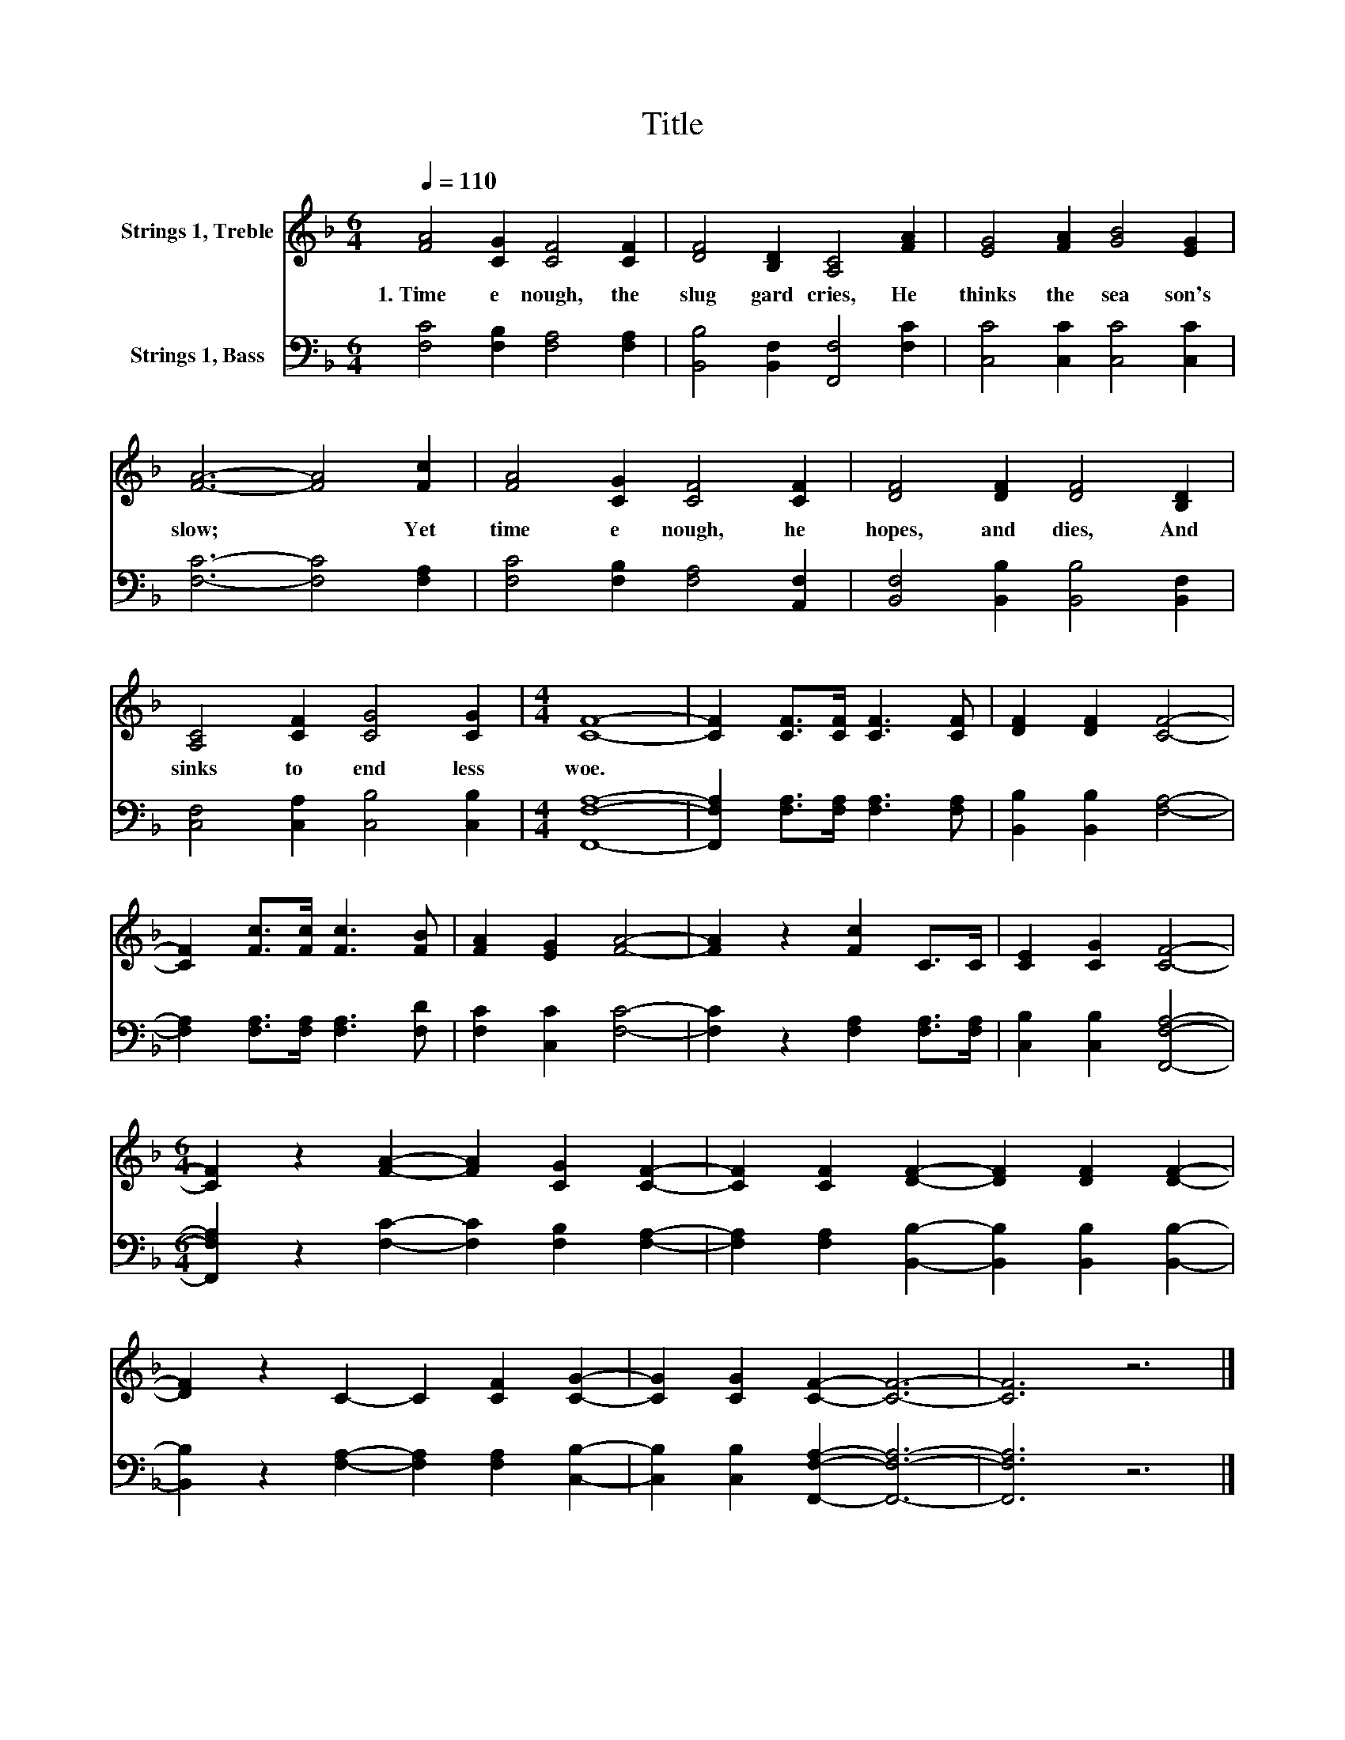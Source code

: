 X:1
T:Title
%%score 1 2
L:1/8
Q:1/4=110
M:6/4
K:F
V:1 treble nm="Strings 1, Treble"
V:2 bass nm="Strings 1, Bass"
V:1
 [FA]4 [CG]2 [CF]4 [CF]2 | [DF]4 [B,D]2 [A,C]4 [FA]2 | [EG]4 [FA]2 [GB]4 [EG]2 | %3
w: 1.~Time~ e nough,~ the~|slug gard~ cries,~ He~|thinks~ the~ sea son's~|
 [FA]6- [FA]4 [Fc]2 | [FA]4 [CG]2 [CF]4 [CF]2 | [DF]4 [DF]2 [DF]4 [B,D]2 | %6
w: slow;~ * Yet~|time~ e nough,~ he~|hopes,~ and~ dies,~ And~|
 [A,C]4 [CF]2 [CG]4 [CG]2 |[M:4/4] [CF]8- | [CF]2 [CF]>[CF] [CF]3 [CF] | [DF]2 [DF]2 [CF]4- | %10
w: sinks~ to~ end less~|woe.~|||
 [CF]2 [Fc]>[Fc] [Fc]3 [FB] | [FA]2 [EG]2 [FA]4- | [FA]2 z2 [Fc]2 C>C | [CE]2 [CG]2 [CF]4- | %14
w: ||||
[M:6/4] [CF]2 z2 [FA]2- [FA]2 [CG]2 [CF]2- | [CF]2 [CF]2 [DF]2- [DF]2 [DF]2 [DF]2- | %16
w: ||
 [DF]2 z2 C2- C2 [CF]2 [CG]2- | [CG]2 [CG]2 [CF]2- [CF]6- | [CF]6 z6 |] %19
w: |||
V:2
 [F,C]4 [F,B,]2 [F,A,]4 [F,A,]2 | [B,,B,]4 [B,,F,]2 [F,,F,]4 [F,C]2 | [C,C]4 [C,C]2 [C,C]4 [C,C]2 | %3
 [F,C]6- [F,C]4 [F,A,]2 | [F,C]4 [F,B,]2 [F,A,]4 [A,,F,]2 | [B,,F,]4 [B,,B,]2 [B,,B,]4 [B,,F,]2 | %6
 [C,F,]4 [C,A,]2 [C,B,]4 [C,B,]2 |[M:4/4] [F,,F,A,]8- | [F,,F,A,]2 [F,A,]>[F,A,] [F,A,]3 [F,A,] | %9
 [B,,B,]2 [B,,B,]2 [F,A,]4- | [F,A,]2 [F,A,]>[F,A,] [F,A,]3 [F,D] | [F,C]2 [C,C]2 [F,C]4- | %12
 [F,C]2 z2 [F,A,]2 [F,A,]>[F,A,] | [C,B,]2 [C,B,]2 [F,,F,A,]4- | %14
[M:6/4] [F,,F,A,]2 z2 [F,C]2- [F,C]2 [F,B,]2 [F,A,]2- | %15
 [F,A,]2 [F,A,]2 [B,,B,]2- [B,,B,]2 [B,,B,]2 [B,,B,]2- | %16
 [B,,B,]2 z2 [F,A,]2- [F,A,]2 [F,A,]2 [C,B,]2- | [C,B,]2 [C,B,]2 [F,,F,A,]2- [F,,F,A,]6- | %18
 [F,,F,A,]6 z6 |] %19

